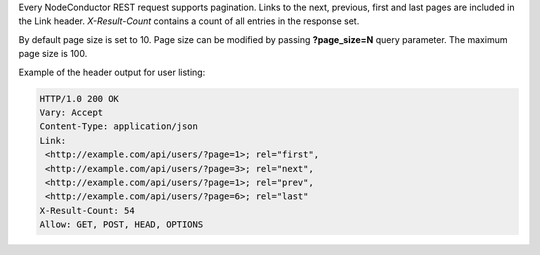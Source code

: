 Every NodeConductor REST request supports pagination. Links to the next, previous, first and last pages are included
in the Link header. *X-Result-Count* contains a count of all entries in the response set.

By default page size is set to 10. Page size can be modified by passing **?page_size=N** query parameter. The maximum
page size is 100.

Example of the header output for user listing:

.. code-block:: http

    HTTP/1.0 200 OK
    Vary: Accept
    Content-Type: application/json
    Link:
     <http://example.com/api/users/?page=1>; rel="first",
     <http://example.com/api/users/?page=3>; rel="next",
     <http://example.com/api/users/?page=1>; rel="prev",
     <http://example.com/api/users/?page=6>; rel="last"
    X-Result-Count: 54
    Allow: GET, POST, HEAD, OPTIONS
